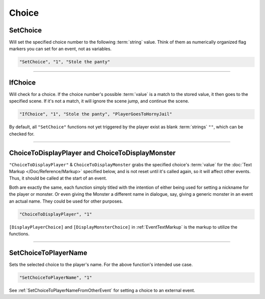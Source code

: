 **Choice**
===========

.. seealso::

  For Choice functions outside of the given file, see :ref:`Get Event Choice`.

**SetChoice**
--------------
Will set the specified choice number to the following :term:`string` value. Think of them as numerically organized flag markers you can set for an event, not as variables.

.. code-block:: javascript

  "SetChoice", "1", "Stole the panty"

----

**IfChoice**
-------------
Will check for a choice. If the choice number's possible :term:`value` is a match to the stored value, it then goes to the specified scene.
If it's not a match, it will ignore the scene jump, and continue the scene.

.. code-block:: javascript

  "IfChoice", "1", "Stole the panty", "PlayerGoesToHornyJail"

By default, all ``"SetChoice"`` functions not yet triggered by the player exist as blank :term:`strings` ``""``, which can be checked for.

----

.. _ChoiceToDisplayFunc:

**ChoiceToDisplayPlayer and ChoiceToDisplayMonster**
-----------------------------------------------------
``"ChoiceToDisplayPlayer"`` & ``ChoiceToDisplayMonster`` grabs the specified choice's :term:`value` for
the :doc:`Text Markup </Doc/Reference/Markup>` specified below, and is not reset until it's called again, so it will affect other events. Thus, it should be called at the start
of an event.

Both are exactly the same, each function simply titled with the intention of either being used for setting a nickname for the player or monster. Or even
giving the Monster a different name in dialogue, say, giving a generic monster in an event an actual name. They could be used for other purposes.


.. code-block:: javascript

  "ChoiceToDisplayPlayer", "1"

``[DisplayPlayerChoice]`` and ``[DisplayMonsterChoice]`` in :ref:`EventTextMarkup` is the markup to utilize the functions.

----

.. _SetChoiceToPlayerNameFunc:

**SetChoiceToPlayerName**
--------------------------

Sets the selected choice to the player's name. For the above function's intended use case.

.. code-block:: javascript

  "SetChoiceToPlayerName", "1"

See :ref:`SetChoiceToPlayerNameFromOtherEvent` for setting a choice to an external event.
